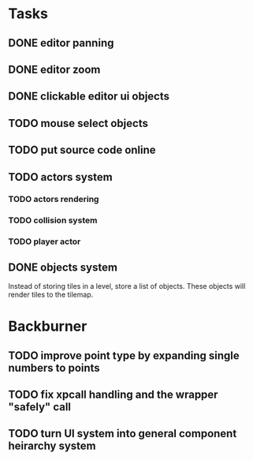 * Tasks
** DONE editor panning
** DONE editor zoom
** DONE clickable editor ui objects
** TODO mouse select objects
** TODO put source code online
** TODO actors system
*** TODO actors rendering
*** TODO collision system
*** TODO player actor
** DONE objects system
Instead of storing tiles in a level, store a list of objects. These objects will render tiles to the tilemap.

* Backburner
** TODO improve point type by expanding single numbers to points
** TODO fix xpcall handling and the wrapper "safely" call
** TODO turn UI system into general component heirarchy system
